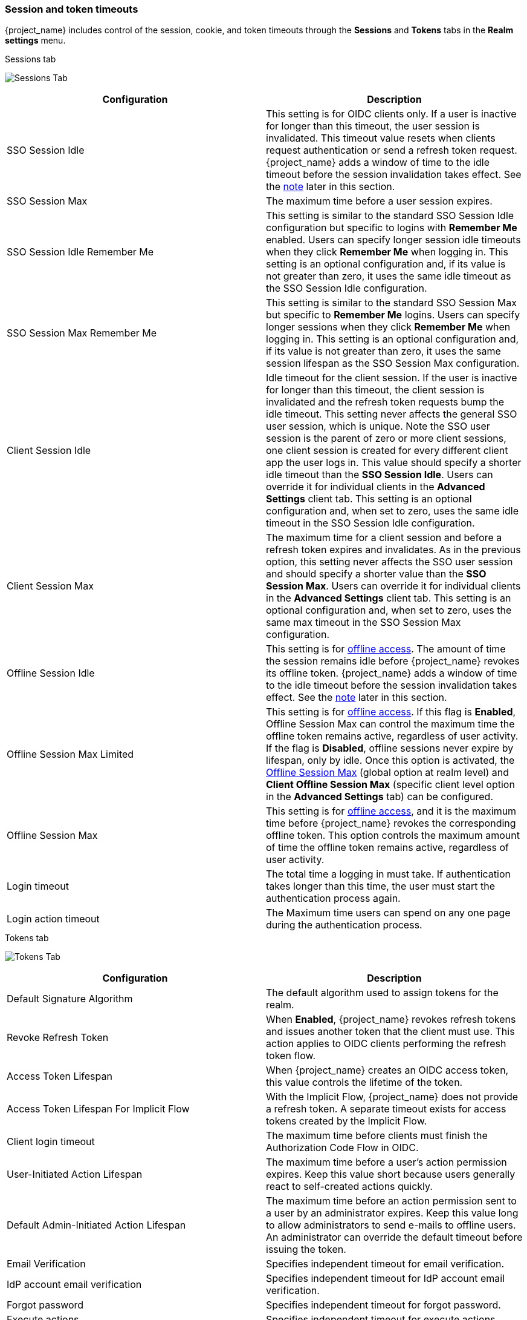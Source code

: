 
[[_timeouts]]
=== Session and token timeouts
[role="_abstract"]

{project_name} includes control of the session, cookie, and token timeouts through the *Sessions* and *Tokens* tabs in the *Realm settings* menu.

.Sessions tab
image:images/sessions-tab.png[Sessions Tab]

|===
|Configuration|Description

|SSO Session Idle
|This setting is for OIDC clients only. If a user is inactive for longer than this timeout, the user session is invalidated. This timeout value resets when clients request authentication or send a refresh token request. {project_name} adds a window of time to the idle timeout before the session invalidation takes effect. See the <<_idle_timeouts_note, note>> later in this section.

|SSO Session Max
|The maximum time before a user session expires.

|SSO Session Idle Remember Me
|This setting is similar to the standard SSO Session Idle configuration but specific to logins with *Remember Me* enabled. Users can specify longer session idle timeouts when they click *Remember Me* when logging in. This setting is an optional configuration and, if its value is not greater than zero, it uses the same idle timeout as the SSO Session Idle configuration.

|SSO Session Max Remember Me
|This setting is similar to the standard SSO Session Max but specific to *Remember Me* logins. Users can specify longer sessions when they click *Remember Me* when logging in. This setting is an optional configuration and, if its value is not greater than zero, it uses the same session lifespan as the SSO Session Max configuration.

|Client Session Idle
|Idle timeout for the client session. If the user is inactive for longer than this timeout, the client session is invalidated and the refresh token requests bump the idle timeout. This setting never affects the general SSO user session, which is unique. Note the SSO user session is the parent of zero or more client sessions, one client session is created for every different client app the user logs in. This value should specify a shorter idle timeout than the *SSO Session Idle*. Users can override it for individual clients in the *Advanced Settings* client tab. This setting is an optional configuration and, when set to zero, uses the same idle timeout in the SSO Session Idle configuration.

|Client Session Max
|The maximum time for a client session and before a refresh token expires and invalidates. As in the previous option, this setting never affects the SSO user session and should specify a shorter value than the *SSO Session Max*. Users can override it for individual clients in the *Advanced Settings* client tab. This setting is an optional configuration and, when set to zero, uses the same max timeout in the SSO Session Max configuration.

[[_offline-session-idle]]
|Offline Session Idle
|This setting is for <<_offline-access, offline access>>. The amount of time the session remains idle before {project_name} revokes its offline token. {project_name} adds a window of time to the idle timeout before the session invalidation takes effect. See the <<_idle_timeouts_note, note>> later in this section.

[[_offline-session-max-limited]]
|Offline Session Max Limited
|This setting is for <<_offline-access, offline access>>. If this flag is *Enabled*, Offline Session Max can control the maximum time the offline token remains active, regardless of user activity. If the flag is *Disabled*, offline sessions never expire by lifespan, only by idle. Once this option is activated, the <<_offline-session-max, Offline Session Max>> (global option at realm level) and *Client Offline Session Max* (specific client level option in the *Advanced Settings* tab) can be configured.

[[_offline-session-max]]
|Offline Session Max
|This setting is for <<_offline-access, offline access>>, and it is the maximum time before {project_name} revokes the corresponding offline token. This option controls the maximum amount of time the offline token remains active, regardless of user activity.

|Login timeout
|The total time a logging in must take. If authentication takes longer than this time, the user must start the authentication process again.

|Login action timeout
|The Maximum time users can spend on any one page during the authentication process.
|===

.Tokens tab
image:images/tokens-tab.png[Tokens Tab]

|===
|Configuration|Description

|Default Signature Algorithm
|The default algorithm used to assign tokens for the realm.

[[_revoke-refresh-token]]
|Revoke Refresh Token
|When *Enabled*, {project_name} revokes refresh tokens and issues another token that the client must use. This action applies to OIDC clients performing the refresh token flow.

|Access Token Lifespan
|When {project_name} creates an OIDC access token, this value controls the lifetime of the token.

|Access Token Lifespan For Implicit Flow
|With the Implicit Flow, {project_name} does not provide a refresh token. A separate timeout exists for access tokens created by the Implicit Flow.

|Client login timeout
|The maximum time before clients must finish the Authorization Code Flow in OIDC.

|User-Initiated Action Lifespan
|The maximum time before a user's action permission expires. Keep this value short because users generally react to self-created actions quickly.

|Default Admin-Initiated Action Lifespan
|The maximum time before an action permission sent to a user by an administrator expires. Keep this value long to allow administrators to send e-mails to offline users. An administrator can override the default timeout before issuing the token.

|Email Verification
| Specifies independent timeout for email verification.

|IdP account email verification
| Specifies independent timeout for IdP account email verification.

|Forgot password
| Specifies independent timeout for forgot password.

|Execute actions
| Specifies independent timeout for execute actions.
|===

[[_idle_timeouts_note]]

[NOTE]
====
The following logic is only applied if persistent user sessions are not active:

For idle timeouts, a two-minute window of time exists that the session is active. For example, when you have the timeout set to 30 minutes, it will be 32 minutes before the session expires.

This action is necessary for some scenarios in cluster and cross-data center environments where the token refreshes on one cluster node a short time before the expiration and the other cluster nodes incorrectly consider the session as expired because they have not yet received the message about a successful refresh from the refreshing node.
====
